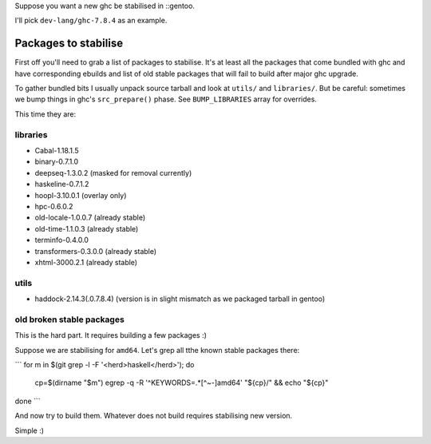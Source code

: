 Suppose you want a new ghc be stabilised in ::gentoo.

I'll pick ``dev-lang/ghc-7.8.4`` as an example.

Packages to stabilise
=====================

First off you'll need to grab a list of packages to stabilise.
It's at least all the packages that come bundled with ghc
and have corresponding ebuilds and list of old stable packages
that will fail to build after major ghc upgrade.

To gather bundled bits I usually unpack source tarball and look
at ``utils/`` and ``libraries/``. But be careful: sometimes
we bump things in ghc's ``src_prepare()`` phase. See ``BUMP_LIBRARIES`` array
for overrides.

This time they are:

libraries
---------

- Cabal-1.18.1.5
- binary-0.7.1.0
- deepseq-1.3.0.2 (masked for removal currently)
- haskeline-0.7.1.2
- hoopl-3.10.0.1 (overlay only)
- hpc-0.6.0.2
- old-locale-1.0.0.7 (already stable)
- old-time-1.1.0.3 (already stable)
- terminfo-0.4.0.0
- transformers-0.3.0.0 (already stable)
- xhtml-3000.2.1 (already stable)

utils
-----

- haddock-2.14.3(.0.7.8.4) (version is in slight mismatch as we packaged tarball in gentoo)

old broken stable packages
--------------------------

This is the hard part. It requires building a few packages :)

Suppose we are stabilising for ``amd64``. Let's grep all tthe known stable
packages there:

```
for m in $(git grep -l -F '<herd>haskell</herd>'); do
    cp=$(dirname "$m")
    egrep -q -R '^KEYWORDS=.*[^~-]amd64' "${cp}/" && echo "${cp}"
done
```

And now try to build them. Whatever does not build requires stabilising new version.

Simple :)
